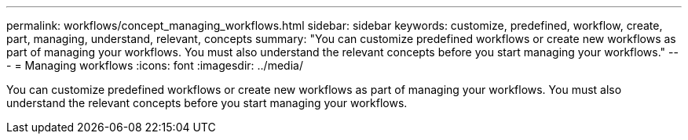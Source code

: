 ---
permalink: workflows/concept_managing_workflows.html
sidebar: sidebar
keywords: customize, predefined, workflow, create, part, managing, understand, relevant, concepts
summary: "You can customize predefined workflows or create new workflows as part of managing your workflows. You must also understand the relevant concepts before you start managing your workflows."
---
= Managing workflows
:icons: font
:imagesdir: ../media/

[.lead]
You can customize predefined workflows or create new workflows as part of managing your workflows. You must also understand the relevant concepts before you start managing your workflows.
